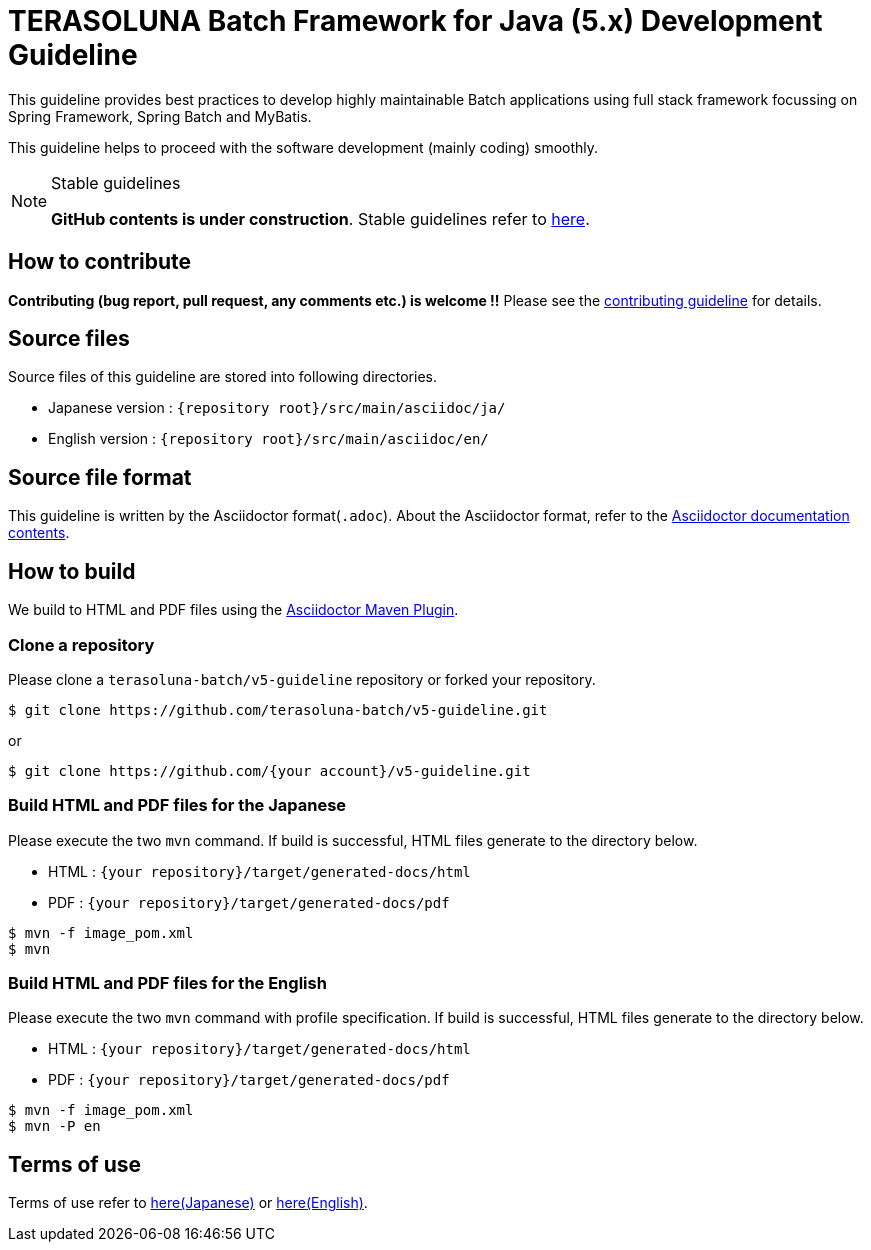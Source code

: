 = TERASOLUNA Batch Framework for Java (5.x) Development Guideline

This guideline provides best practices to develop highly maintainable Batch applications using full stack framework focussing on Spring Framework, Spring Batch and MyBatis.

This guideline helps to proceed with the software development (mainly coding) smoothly.

[NOTE]
.Stable guidelines
====
**GitHub contents is under construction**. Stable guidelines refer to http://terasoluna-batch.github.io/guideline/[here].
====

== How to contribute

**Contributing (bug report, pull request, any comments etc.) is welcome !!** Please see the link:CONTRIBUTING.adoc[contributing guideline] for details.

== Source files

Source files of this guideline are stored into following directories.

* Japanese version : ``{repository root}/src/main/asciidoc/ja/``
* English version  : ``{repository root}/src/main/asciidoc/en/``

== Source file format

This guideline is written by the Asciidoctor format(``.adoc``).
About the Asciidoctor format, refer to the http://asciidoctor.org/docs/[Asciidoctor documentation contents].

== How to build

We build to HTML and PDF files using the https://github.com/asciidoctor/asciidoctor-maven-plugin[Asciidoctor Maven Plugin].

=== Clone a repository

Please clone a ``terasoluna-batch/v5-guideline`` repository or forked your repository.

[source, text]
----
$ git clone https://github.com/terasoluna-batch/v5-guideline.git
----

or

[source, text]
----
$ git clone https://github.com/{your account}/v5-guideline.git
----

=== Build HTML and PDF files for the Japanese

Please execute the two ``mvn`` command.
If build is successful, HTML files generate to the directory below.

* HTML : ``{your repository}/target/generated-docs/html``
* PDF  : ``{your repository}/target/generated-docs/pdf``

[source, text]
----
$ mvn -f image_pom.xml
$ mvn
----

=== Build HTML and PDF files for the English

Please execute the two ``mvn`` command with profile specification.
If build is successful, HTML files generate to the directory below.

* HTML : ``{your repository}/target/generated-docs/html``
* PDF  : ``{your repository}/target/generated-docs/pdf``

[source, text]
----
$ mvn -f image_pom.xml
$ mvn -P en
----

== Terms of use

Terms of use refer to link:/src/main/asciidoc/ja/Ch01_TermsOfUse.adoc[here(Japanese)] or link:/src/main/asciidoc/en/Ch01_TermsOfUse.adoc[here(English)].
